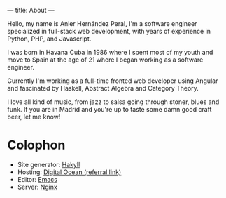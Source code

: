 ---
title: About
---

Hello, my name is Anler Hernández Peral, I'm a software engineer specialized in full-stack web
development, with years of experience in Python, PHP, and Javascript.

I was born in Havana Cuba in 1986 where I spent most of my youth and move to Spain at the age of 21
where I began working as a software engineer.

Currently I'm working as a full-time fronted web developer using Angular and fascinated by Haskell,
Abstract Algebra and Category Theory.

I love all kind of music, from jazz to salsa going through stoner, blues and funk. If you are in
Madrid and you're up to taste some damn good craft beer, let me know!

* Colophon

- Site generator: [[http://jaspervdj.be/hakyll/][Hakyll]]
- Hosting: [[https://www.digitalocean.com/?refcode%3De4fabf62c05f][Digital Ocean (referral link)]]
- Editor: [[https://www.gnu.org/software/emacs/][Emacs]]
- Server: [[http://nginx.org/][Nginx]]
